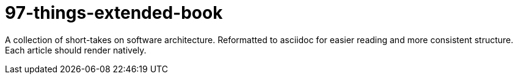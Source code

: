 = 97-things-extended-book

A collection of short-takes on software architecture.
Reformatted to asciidoc for easier reading and more consistent structure.
Each article should render natively.
